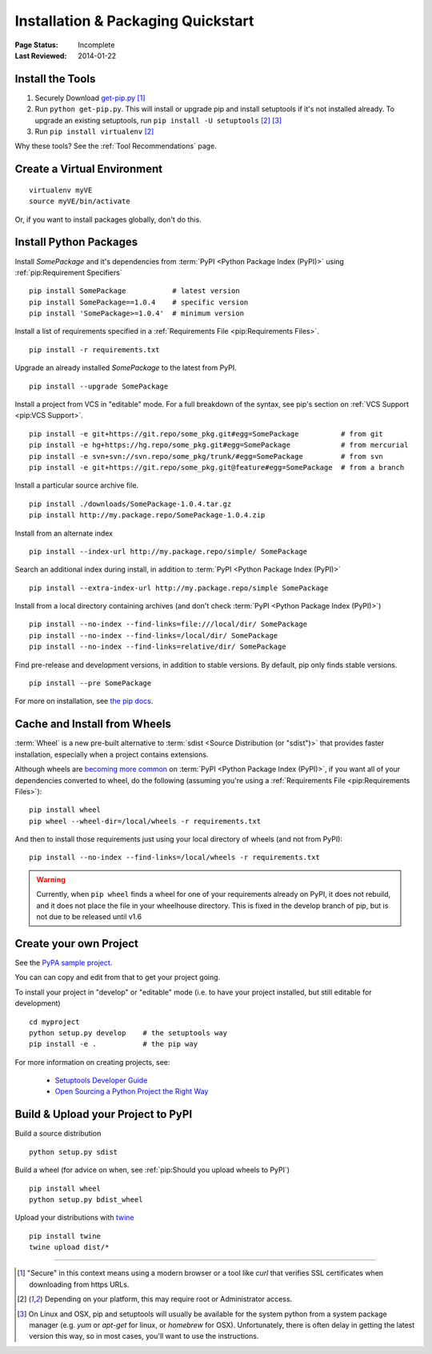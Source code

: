 ===================================
Installation & Packaging Quickstart
===================================

:Page Status: Incomplete
:Last Reviewed: 2014-01-22


Install the Tools
=================

1. Securely Download `get-pip.py
   <https://raw.github.com/pypa/pip/master/contrib/get-pip.py>`_ [1]_
2. Run ``python get-pip.py``.  This will install or upgrade pip and install
   setuptools if it's not installed already. To upgrade an existing setuptools,
   run ``pip install -U setuptools`` [2]_ [3]_
3. Run ``pip install virtualenv`` [2]_

Why these tools? See the :ref:`Tool Recommendations` page.


Create a Virtual Environment
============================

::

 virtualenv myVE
 source myVE/bin/activate

Or, if you want to install packages globally, don't do this.


Install Python Packages
=======================

Install `SomePackage` and it's dependencies from :term:`PyPI <Python Package
Index (PyPI)>` using :ref:`pip:Requirement Specifiers`

::

 pip install SomePackage           # latest version
 pip install SomePackage==1.0.4    # specific version
 pip install 'SomePackage>=1.0.4'  # minimum version


Install a list of requirements specified in a :ref:`Requirements File
<pip:Requirements Files>`.

::

 pip install -r requirements.txt


Upgrade an already installed `SomePackage` to the latest from PyPI.

::

 pip install --upgrade SomePackage


Install a project from VCS in "editable" mode.  For a full breakdown of the
syntax, see pip's section on :ref:`VCS Support <pip:VCS Support>`.

::

 pip install -e git+https://git.repo/some_pkg.git#egg=SomePackage          # from git
 pip install -e hg+https://hg.repo/some_pkg.git#egg=SomePackage            # from mercurial
 pip install -e svn+svn://svn.repo/some_pkg/trunk/#egg=SomePackage         # from svn
 pip install -e git+https://git.repo/some_pkg.git@feature#egg=SomePackage  # from a branch


Install a particular source archive file.

::

 pip install ./downloads/SomePackage-1.0.4.tar.gz
 pip install http://my.package.repo/SomePackage-1.0.4.zip


Install from an alternate index

::

 pip install --index-url http://my.package.repo/simple/ SomePackage


Search an additional index during install, in addition to :term:`PyPI <Python
Package Index (PyPI)>`

::

 pip install --extra-index-url http://my.package.repo/simple SomePackage


Install from a local directory containing archives (and don't check :term:`PyPI
<Python Package Index (PyPI)>`)

::

 pip install --no-index --find-links=file:///local/dir/ SomePackage
 pip install --no-index --find-links=/local/dir/ SomePackage
 pip install --no-index --find-links=relative/dir/ SomePackage


Find pre-release and development versions, in addition to stable versions.  By default, pip only finds stable versions.

::

 pip install --pre SomePackage


For more on installation, see `the pip docs <http://www.pip-installer.org/en/latest/>`_.


Cache and Install from Wheels
=============================

:term:`Wheel` is a new pre-built alternative to :term:`sdist <Source
Distribution (or "sdist")>` that provides faster installation, especially when a
project contains extensions.

Although wheels are `becoming more common <http://pythonwheels.com>`_ on
:term:`PyPI <Python Package Index (PyPI)>`, if you want all of your dependencies
converted to wheel, do the following (assuming you're using a :ref:`Requirements
File <pip:Requirements Files>`):

::

 pip install wheel
 pip wheel --wheel-dir=/local/wheels -r requirements.txt

And then to install those requirements just using your local directory of wheels
(and not from PyPI):

::

 pip install --no-index --find-links=/local/wheels -r requirements.txt


.. warning::

   Currently, when ``pip wheel`` finds a wheel for one of your requirements
   already on PyPI, it does not rebuild, and it does not place the file in your
   wheelhouse directory.  This is fixed in the develop branch of pip, but is
   not due to be released until v1.6



Create your own Project
=======================

See the `PyPA sample project <https://github.com/pypa/sampleproject>`_.

You can can copy and edit from that to get your project going.

To install your project in "develop" or "editable" mode (i.e. to have your
project installed, but still editable for development)

::

 cd myproject
 python setup.py develop    # the setuptools way
 pip install -e .           # the pip way

For more information on creating projects, see:

 * `Setuptools Developer Guide
   <http://pythonhosted.org/setuptools/setuptools.html#developer-s-guide>`_
 * `Open Sourcing a Python Project the Right Way
   <http://www.jeffknupp.com/blog/2013/08/16/open-sourcing-a-python-project-the-right-way/>`_


Build & Upload your Project to PyPI
===================================

Build a source distribution

::

 python setup.py sdist


Build a wheel (for advice on when, see :ref:`pip:Should you upload wheels to PyPI`)

::

 pip install wheel
 python setup.py bdist_wheel


Upload your distributions with `twine <https://pypi.python.org/pypi/twine>`_

::

 pip install twine
 twine upload dist/*


----

.. [1] "Secure" in this context means using a modern browser or a
       tool like `curl` that verifies SSL certificates when downloading from
       https URLs.

.. [2] Depending on your platform, this may require root or Administrator access.

.. [3] On Linux and OSX, pip and setuptools will usually be available for the system
       python from a system package manager (e.g. `yum` or `apt-get` for linux,
       or `homebrew` for OSX). Unfortunately, there is often delay in getting
       the latest version this way, so in most cases, you'll want to use the
       instructions.
